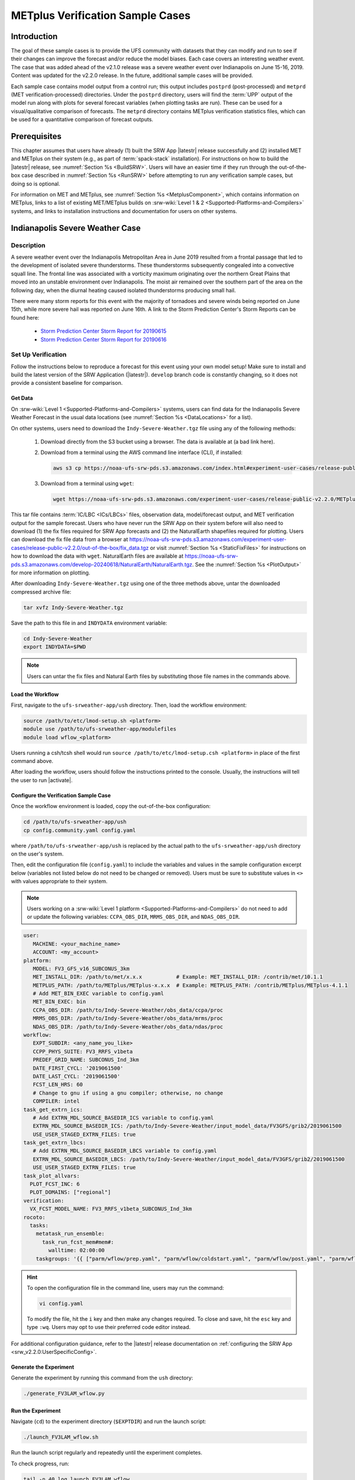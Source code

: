 .. _VXCases:

===================================
METplus Verification Sample Cases
===================================

Introduction
===============

The goal of these sample cases is to provide the UFS community with datasets that they can modify and run to see if their changes can improve the forecast and/or reduce the model biases. Each case covers an interesting weather event. The case that was added ahead of the v2.1.0 release was a severe weather event over Indianapolis on June 15-16, 2019. Content was updated for the v2.2.0 release. In the future, additional sample cases will be provided. 

Each sample case contains model output from a control run; this output includes ``postprd`` (post-processed) and ``metprd`` (MET verification-processed) directories. Under the ``postprd`` directory, users will find the :term:`UPP` output of the model run along with plots for several forecast variables (when plotting tasks are run). These can be used for a visual/qualitative comparison of forecasts. The ``metprd`` directory contains METplus verification statistics files, which can be used for a quantitative comparison of forecast outputs. 

Prerequisites
================

This chapter assumes that users have already (1) built the SRW App |latestr| release successfully and (2) installed MET and METplus on their system (e.g., as part of :term:`spack-stack` installation). For instructions on how to build the |latestr| release, see :numref:`Section %s <BuildSRW>`. Users will have an easier time if they run through the out-of-the-box case described in :numref:`Section %s <RunSRW>` before attempting to run any verification sample cases, but doing so is optional.

For information on MET and METplus, see :numref:`Section %s <MetplusComponent>`, which contains information on METplus, links to a list of existing MET/METplus builds on :srw-wiki:`Level 1 & 2 <Supported-Platforms-and-Compilers>` systems, and links to installation instructions and documentation for users on other systems. 

Indianapolis Severe Weather Case
==========================================

Description
--------------

A severe weather event over the Indianapolis Metropolitan Area in June 2019 resulted from a frontal passage that led to the development of isolated severe thunderstorms. These thunderstorms subsequently congealed into a convective squall line. The frontal line was associated with a vorticity maximum originating over the northern Great Plains that moved into an unstable environment over Indianapolis. The moist air remained over the southern part of the area on the following day, when the diurnal heating caused isolated thunderstorms producing small hail.

There were many storm reports for this event with the majority of tornadoes and severe winds being reported on June 15th, while more severe hail was reported on June 16th. A link to the Storm Prediction Center's Storm Reports can be found here: 

   * `Storm Prediction Center Storm Report for 20190615 <https://www.spc.noaa.gov/climo/reports/190615_rpts.html>`__
   * `Storm Prediction Center Storm Report for 20190616 <https://www.spc.noaa.gov/climo/reports/190616_rpts.html>`__

Set Up Verification
-----------------------

Follow the instructions below to reproduce a forecast for this event using your own model setup! Make sure to install and build the latest version of the SRW Application (|latestr|). ``develop`` branch code is constantly changing, so it does not provide a consistent baseline for comparison.

.. _GetSampleData:

Get Data
^^^^^^^^^^^

On :srw-wiki:`Level 1 <Supported-Platforms-and-Compilers>` systems, users can find data for the Indianapolis Severe Weather Forecast in the usual data locations (see :numref:`Section %s <DataLocations>` for a list). 

On other systems, users need to download the ``Indy-Severe-Weather.tgz`` file using any of the following methods: 

   #. Download directly from the S3 bucket using a browser. The data is available at (a bad link here).

   #. Download from a terminal using the AWS command line interface (CLI), if installed:

      .. code-block:: console

         aws s3 cp https://noaa-ufs-srw-pds.s3.amazonaws.com/index.html#experiment-user-cases/release-public-v2.2.0/METplus-vx-sample/Indy-Severe-Weather.tgz Indy-Severe-Weather.tgz
   
   #. Download from a terminal using ``wget``: 

      .. code-block:: console

         wget https://noaa-ufs-srw-pds.s3.amazonaws.com/experiment-user-cases/release-public-v2.2.0/METplus-vx-sample/Indy-Severe-Weather.tgz

This tar file contains :term:`IC/LBC <ICs/LBCs>` files, observation data, model/forecast output, and MET verification output for the sample forecast. Users who have never run the SRW App on their system before will also need to download (1) the fix files required for SRW App forecasts and (2) the NaturalEarth shapefiles required for plotting. Users can download the fix file data from a browser at https://noaa-ufs-srw-pds.s3.amazonaws.com/experiment-user-cases/release-public-v2.2.0/out-of-the-box/fix_data.tgz or visit :numref:`Section %s <StaticFixFiles>` for instructions on how to download the data with ``wget``. NaturalEarth files are available at https://noaa-ufs-srw-pds.s3.amazonaws.com/develop-20240618/NaturalEarth/NaturalEarth.tgz. See the :numref:`Section %s <PlotOutput>` for more information on plotting. 

After downloading ``Indy-Severe-Weather.tgz`` using one of the three methods above, untar the downloaded compressed archive file: 

.. code-block:: console

   tar xvfz Indy-Severe-Weather.tgz

Save the path to this file in and ``INDYDATA`` environment variable:
   
.. code-block:: console 

   cd Indy-Severe-Weather
   export INDYDATA=$PWD

.. note::

   Users can untar the fix files and Natural Earth files by substituting those file names in the commands above. 

Load the Workflow
^^^^^^^^^^^^^^^^^^^^

First, navigate to the ``ufs-srweather-app/ush`` directory. Then, load the workflow environment:

.. code-block:: console
   
   source /path/to/etc/lmod-setup.sh <platform>
   module use /path/to/ufs-srweather-app/modulefiles
   module load wflow_<platform>

Users running a csh/tcsh shell would run ``source /path/to/etc/lmod-setup.csh <platform>`` in place of the first command above. 

After loading the workflow, users should follow the instructions printed to the console. Usually, the instructions will tell the user to run |activate|. 

Configure the Verification Sample Case
^^^^^^^^^^^^^^^^^^^^^^^^^^^^^^^^^^^^^^^^

Once the workflow environment is loaded, copy the out-of-the-box configuration:

.. code-block:: console

   cd /path/to/ufs-srweather-app/ush
   cp config.community.yaml config.yaml
   
where ``/path/to/ufs-srweather-app/ush`` is replaced by the actual path to the ``ufs-srweather-app/ush`` directory on the user's system. 
   
Then, edit the configuration file (``config.yaml``) to include the variables and values in the sample configuration excerpt below (variables not listed below do not need to be changed or removed). Users must be sure to substitute values in ``<>`` with values appropriate to their system.  

.. note::
   Users working on a :srw-wiki:`Level 1 platform <Supported-Platforms-and-Compilers>` do not need to add or update the following variables: ``CCPA_OBS_DIR``, ``MRMS_OBS_DIR``, and ``NDAS_OBS_DIR``.

.. code-block:: console

   user:
      MACHINE: <your_machine_name>
      ACCOUNT: <my_account>
   platform:
      MODEL: FV3_GFS_v16_SUBCONUS_3km
      MET_INSTALL_DIR: /path/to/met/x.x.x           # Example: MET_INSTALL_DIR: /contrib/met/10.1.1
      METPLUS_PATH: /path/to/METplus/METplus-x.x.x  # Example: METPLUS_PATH: /contrib/METplus/METplus-4.1.1
      # Add MET_BIN_EXEC variable to config.yaml
      MET_BIN_EXEC: bin
      CCPA_OBS_DIR: /path/to/Indy-Severe-Weather/obs_data/ccpa/proc
      MRMS_OBS_DIR: /path/to/Indy-Severe-Weather/obs_data/mrms/proc
      NDAS_OBS_DIR: /path/to/Indy-Severe-Weather/obs_data/ndas/proc
   workflow:
      EXPT_SUBDIR: <any_name_you_like>
      CCPP_PHYS_SUITE: FV3_RRFS_v1beta
      PREDEF_GRID_NAME: SUBCONUS_Ind_3km
      DATE_FIRST_CYCL: '2019061500'
      DATE_LAST_CYCL: '2019061500'
      FCST_LEN_HRS: 60
      # Change to gnu if using a gnu compiler; otherwise, no change
      COMPILER: intel
   task_get_extrn_ics:
      # Add EXTRN_MDL_SOURCE_BASEDIR_ICS variable to config.yaml
      EXTRN_MDL_SOURCE_BASEDIR_ICS: /path/to/Indy-Severe-Weather/input_model_data/FV3GFS/grib2/2019061500
      USE_USER_STAGED_EXTRN_FILES: true
   task_get_extrn_lbcs:
      # Add EXTRN_MDL_SOURCE_BASEDIR_LBCS variable to config.yaml
      EXTRN_MDL_SOURCE_BASEDIR_LBCS: /path/to/Indy-Severe-Weather/input_model_data/FV3GFS/grib2/2019061500
      USE_USER_STAGED_EXTRN_FILES: true
   task_plot_allvars:
     PLOT_FCST_INC: 6
     PLOT_DOMAINS: ["regional"]
   verification:
     VX_FCST_MODEL_NAME: FV3_RRFS_v1beta_SUBCONUS_Ind_3km
   rocoto:
     tasks:
       metatask_run_ensemble:
         task_run_fcst_mem#mem#:
           walltime: 02:00:00
       taskgroups: '{{ ["parm/wflow/prep.yaml", "parm/wflow/coldstart.yaml", "parm/wflow/post.yaml", "parm/wflow/plot.yaml", "parm/wflow/verify_pre.yaml", "parm/wflow/verify_det.yaml"]|include }}'

.. hint::
   To open the configuration file in the command line, users may run the command: 

   .. code-block:: console

      vi config.yaml
         
   To modify the file, hit the ``i`` key and then make any changes required. To close and save, hit the ``esc`` key and type ``:wq``. Users may opt to use their preferred code editor instead. 

For additional configuration guidance, refer to the |latestr| release documentation on :ref:`configuring the SRW App <srw_v2.2.0:UserSpecificConfig>`.

Generate the Experiment
^^^^^^^^^^^^^^^^^^^^^^^^^^

Generate the experiment by running this command from the ``ush`` directory:

.. code-block:: console
   
   ./generate_FV3LAM_wflow.py

Run the Experiment
^^^^^^^^^^^^^^^^^^^^^

Navigate (``cd``) to the experiment directory (``$EXPTDIR``) and run the launch script:

.. code-block:: console

   ./launch_FV3LAM_wflow.sh

Run the launch script regularly and repeatedly until the experiment completes. 

To check progress, run:

.. code-block:: console

   tail -n 40 log.launch_FV3LAM_wflow

Users who prefer to automate the workflow via :term:`crontab` or who need guidance for running without the Rocoto workflow manager should refer to :numref:`Section %s <Run>` for these options. 

If a problem occurs and a task goes DEAD, view the task log files in ``$EXPTDIR/log`` to determine the problem. Then refer to :numref:`Section %s <RestartTask>` to restart a DEAD task once the problem has been resolved. For troubleshooting assistance, users are encouraged to post questions on the new SRW App `GitHub Discussions <https://github.com/ufs-community/ufs-srweather-app/discussions/categories/q-a>`__ Q&A page. 

Compare
----------

Once the experiment has completed (i.e., all tasks have "SUCCEEDED" and the end of the ``log.launch_FV3LAM_wflow`` file lists "Workflow status: SUCCESS"), users can compare their forecast results against the forecast results provided in the ``Indy-Severe-Weather`` directory downloaded in :numref:`Section %s <GetSampleData>`. This directory contains the forecast output and plots from NOAA developers under the ``postprd`` subdirectory and METplus verification files under the ``metprd`` subdirectory. 

Qualitative Comparison of the Plots
^^^^^^^^^^^^^^^^^^^^^^^^^^^^^^^^^^^^^^^

Comparing the plots is relatively straightforward since they are in ``.png`` format, and most computers can render them in their default image viewer. :numref:`Table %s <AvailablePlots>` lists plots that are available every 6 hours of the forecast (where ``hhh`` is replaced by the three-digit forecast hour): 

.. _AvailablePlots:

.. table:: Sample Indianapolis Forecast Plots

   +-----------------------------------------+-----------------------------------+
   | Field                                   | File Name                         |
   +=========================================+===================================+
   | Sea level pressure                      | slp_regional_fhhh.png             |
   +-----------------------------------------+-----------------------------------+
   | Surface-based CAPE/CIN                  | sfcape_regional_fhhh.png          |
   +-----------------------------------------+-----------------------------------+
   | 2-meter temperature                     | 2mt_regional_fhhh.png             |
   +-----------------------------------------+-----------------------------------+
   | 2-meter dew point temperature           | 2mdew_regional_fhhh.png           |
   +-----------------------------------------+-----------------------------------+
   | 10-meter winds                          | 10mwind_regional_fhhh.png         |
   +-----------------------------------------+-----------------------------------+
   | 250-hPa winds                           | 250wind_regional_fhhh.png         |
   +-----------------------------------------+-----------------------------------+
   | 500-hPa heights, winds, and vorticity   | 500_regional_fhhh.png             |
   +-----------------------------------------+-----------------------------------+
   | Max/Min 2 - 5 km updraft helicity       | uh25_regional_fhhh.png            |
   +-----------------------------------------+-----------------------------------+
   | Composite reflectivity                  | refc_regional_fhhh.png            |
   +-----------------------------------------+-----------------------------------+
   | Accumulated precipitation               | qpf_regional_fhhh.png             |
   +-----------------------------------------+-----------------------------------+

Users can visually compare their plots with the plots produced by NOAA developers to see how close they are. 

Quantitative Forecast Comparision
^^^^^^^^^^^^^^^^^^^^^^^^^^^^^^^^^^^^^

METplus verification ``.stat`` files provide users the opportunity to compare their model run with a baseline using quantitative measures. The file format is ``(grid|point)_stat_PREFIX_HHMMSSL_YYYYMMDD_HHMMSSV.stat``, where PREFIX indicates the user-defined output prefix, HHMMSSL indicates the forecast *lead time*, and YYYYMMDD_HHMMSSV indicates the forecast *valid time*. For example, one of the ``.stat`` files for the 30th hour of a forecast starting at midnight (00Z) on June 15, 2019 would be:

.. code-block:: console

   point_stat_FV3_RRFS_v1beta_SUBCONUS_Ind_3km_NDAS_ADPSFC_300000L_20190616_060000V.stat

The 30th hour of the forecast occurs at 6am (06Z) on June 16, 2019. The lead time is 30 hours (300000L in HHMMSSL format) because this is the 30th hour of the forecast. The valid time is 06Z (060000V in HHMMSSV format).

The following is the list of METplus output files users can reference during the comparison process:

.. code-block:: console 
   
   # Point-Stat Files
   point_stat_FV3_RRFS_v1beta_SUBCONUS_Ind_3km_NDAS_ADPSFC_HHMMSSL_YYYYMMDD_HHMMSSV.stat
   point_stat_FV3_RRFS_v1beta_SUBCONUS_Ind_3km_NDAS_ADPUPA_HHMMSSL_YYYYMMDD_HHMMSSV.stat

   # Grid-Stat Files
   grid_stat_FV3_RRFS_v1beta_SUBCONUS_Ind_3km_REFC_MRMS_HHMMSSL_YYYYMMDD_HHMMSSV.stat
   grid_stat_FV3_RRFS_v1beta_SUBCONUS_Ind_3km_RETOP_MRMS_HHMMSSL_YYYYMMDD_HHMMSSV.stat
   grid_stat_FV3_RRFS_v1beta_SUBCONUS_Ind_3km_APCP_01h_CCPA_HHMMSSL_YYYYMMDD_HHMMSSV.stat
   grid_stat_FV3_RRFS_v1beta_SUBCONUS_Ind_3km_APCP_03h_CCPA_HHMMSSL_YYYYMMDD_HHMMSSV.stat
   grid_stat_FV3_RRFS_v1beta_SUBCONUS_Ind_3km_APCP_06h_CCPA_HHMMSSL_YYYYMMDD_HHMMSSV.stat
   grid_stat_FV3_RRFS_v1beta_SUBCONUS_Ind_3km_APCP_24h_CCPA_HHMMSSL_YYYYMMDD_HHMMSSV.stat


Point STAT Files
```````````````````

The Point-Stat files contain continuous variables like temperature, pressure, and wind speed. A description of the Point-Stat file can be found :ref:`here <met:point-stat>` in the MET documentation. 

The Point-Stat files contain a potentially overwhelming amount of information. Therefore, it is recommended that users focus on the CNT MET test, which contains the `RMSE <https://met.readthedocs.io/en/latest/Users_Guide/appendixC.html#root-mean-squared-error-rmse>`__ and `MBIAS <https://met.readthedocs.io/en/latest/Users_Guide/appendixC.html#multiplicative-bias>`__ statistics. The MET tests are defined in column 24 'LINE_TYPE' of the ``.stat`` file. Look for 'CNT' in this column. Then find column 66-68 for MBIAS and 78-80 for RMSE statistics. A full description of this file can be found :ref:`here <met:point_stat-output>`.

To narrow down the variable field even further, users can focus on these weather variables: 

   * 250 mb - wind speed, temperature
   * 500 mb - wind speed, temperature
   * 700 mb - wind speed, temperature, relative humidity
   * 850 mb - wind speed, temperature, relative humidity
   * Surface  - wind speed, temperature, pressure, dewpoint

**Interpretation:**

* A lower RMSE indicates that the model forecast value is closer to the observed value.
* If MBIAS > 1, then the value for a given forecast variable is too high on average by (MBIAS - 1)%. If MBIAS < 1, then the forecasted value is too low on average by (1 - MBIAS)%.

Grid-Stat Files
````````````````````

The Grid-Stat files contain gridded variables like reflectivity and precipitation. A description of the Grid-Stat file can be found :ref:`here <met:grid-stat>`. 

As with the Point-Stat file, there are several MET tests and statistics available in the Grid-Stat file. To simplify this dataset, users can focus on the MET tests and statistics found in :numref:`Table %s <GridStatStatistics>` below. The MET tests are found in column 24 ‘LINE_TYPE’ of the Grid-Stat file. The table also shows the user the columns for the statistics of interest. For a more detailed description of the Grid-Stat files, view the :ref:`MET Grid-Stat Documentation <met:grid-stat>`.

.. _GridStatStatistics:

.. table:: Grid-Stat Statistics

   +----------------+----------+-----------------+----------------------+
   | File Type      | MET Test | Statistic       | Statistic Column     |
   +================+==========+=================+======================+
   | APCP           | NBRCTS   | FBIAS           | 41-43                |
   +----------------+----------+-----------------+----------------------+
   | APCP           | NBRCNT   | FSS             | 29-31                |
   +----------------+----------+-----------------+----------------------+
   | REFC and RETOP | NBRCTS   | FBIAS, FAR, CSI | 41-43, 59-63, 64-68  |
   +----------------+----------+-----------------+----------------------+

**Interpretation:**

* If FBIAS > 1, then the event is over forecast, meaning that the prediction for a particular variable (e.g., precipitation, reflectivity) was higher than the observed value. If FBIAS < 1, then the event is under forecast, so the predicted value was lower than the observed value. If FBIAS = 1, then the forecast matched the observation.
* FSS values > 0.5 indicate a useful score. FSS values range from 0 to 1, where 0 means that there is no overlap between the forecast and observation, and 1 means that the forecast and observation are the same (complete overlap).
* FAR ranges from 0 to 1; 0 indicates a perfect forecast, and 1 indicates no skill in the forecast.
* CSI ranges from 0 to 1; 1 indicates a perfect forecast, and 0 represents no skill in the forecast.
